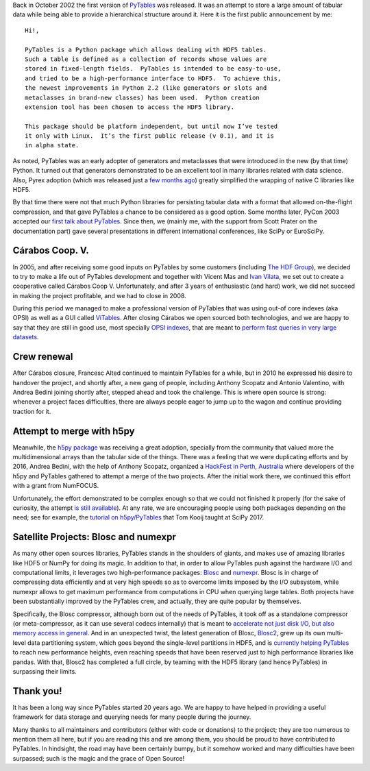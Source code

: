 .. title: 20 years of PyTables
.. author: Francesc Alted
.. slug: pytables-20years
.. date: 2022-12-31 12:32:20 UTC
.. tags: pytables 20years
.. category:
.. link:
.. description:
.. type: text

Back in October 2002 the first version of `PyTables <https://www.pytables.org>`_ was released.  It was an attempt to store a large amount of tabular data while being able to provide a hierarchical structure around it.  Here it is the first public announcement by me::


    Hi!,

    PyTables is a Python package which allows dealing with HDF5 tables.
    Such a table is defined as a collection of records whose values are
    stored in fixed-length fields.  PyTables is intended to be easy-to-use,
    and tried to be a high-performance interface to HDF5.  To achieve this,
    the newest improvements in Python 2.2 (like generators or slots and
    metaclasses in brand-new classes) has been used.  Python creation
    extension tool has been chosen to access the HDF5 library.

    This package should be platform independent, but until now I’ve tested
    it only with Linux.  It’s the first public release (v 0.1), and it is
    in alpha state.

As noted, PyTables was an early adopter of generators and metaclasses that were introduced in the new (by that time) Python.  It turned out that generators demonstrated to be an excellent tool in many libraries related with data science. Also, Pyrex adoption (which was released just a `few months ago <http://blog.behnel.de/posts/cython-is-20/>`_) greatly simplified the wrapping of native C libraries like HDF5.

By that time there were not that much Python libraries for persisting tabular data with a format that allowed on-the-flight compression, and that gave PyTables a chance to be considered as a good option.  Some months later, PyCon 2003 accepted our `first talk about PyTables <http://www.pytables.org/docs/pycon2003.pdf>`_.  Since then, we (mainly me, with the support from Scott Prater on the documentation part) gave several presentations in different international conferences, like SciPy or EuroSciPy.

Cárabos Coop. V.
----------------

In 2005, and after receiving some good inputs on PyTables by some customers (including `The HDF Group <https://www.hdfgroup.org>`_), we decided to try to make a life out of PyTables development and together with Vicent Mas and `Ivan Vilata <https://elvil.net>`_, we set out to create a cooperative called Cárabos Coop V.  Unfortunately, and after 3 years of enthusiastic (and hard) work, we did not succeed in making the project profitable, and we had to close in 2008.

During this period we managed to make a professional version of PyTables that was using out-of core indexes (aka OPSI) as well as a GUI called `ViTables <https://vitables.org>`_.  After closing Cárabos we open sourced both technologies, and we are happy to say that they are still in good use, most specially `OPSI indexes <https://www.pytables.org/docs/OPSI-indexes.pdf>`_, that are meant to `perform fast queries in very large datasets <http://www.pytables.org/usersguide/optimization.html#indexed-searches>`_.

Crew renewal
------------

After Cárabos closure, Francesc Alted continued to maintain PyTables for a while, but in 2010 he expressed his desire to handover the project, and shortly after, a new gang of people, including Anthony Scopatz and Antonio Valentino, with Andrea Bedini joining shortly after, stepped ahead and took the challenge.  This is where open source is strong: whenever a project faces difficulties, there are always people eager to jump up to the wagon and continue providing traction for it.

Attempt to merge with h5py
--------------------------

Meanwhile, the `h5py package <http://www.h5py.org>`_ was receiving a great adoption, specially from the community that valued more the multidimensional arrays than the tabular side of the things.  There was a feeling that we were duplicating efforts and by 2016, Andrea Bedini, with the help of Anthony Scopatz, organized a `HackFest in Perth, Australia <https://curtinic.github.io/python-and-hdf5-hackfest/>`_ where developers of the h5py and PyTables gathered to attempt a merge of the two projects.  After the initial work there, we continued this effort with a grant from NumFOCUS.

Unfortunately, the effort demonstrated to be complex enough so that we could not finished it properly (for the sake of curiosity, the attempt  `is still available <https://github.com/PyTables/PyTables/pull/634>`_).  At any rate, we are encouraging people using both packages depending on the need; see for example, the `tutorial on h5py/PyTables <https://github.com/tomkooij/scipy2017>`_  that Tom Kooij taught at SciPy 2017.

Satellite Projects: Blosc and numexpr
-------------------------------------

As many other open sources libraries, PyTables stands in the shoulders of giants, and makes use of amazing libraries like HDF5 or NumPy for doing its magic.  In addition to that, in order to allow PyTables push against the hardware I/O and computational limits, it leverages two high-performance packages: `Blosc <https://www.blosc.org>`_ and `numexpr <https://github.com/pydata/numexpr>`_.  Blosc is in charge of compressing data efficiently and at very high speeds so as to overcome limits imposed by the I/O subsystem, while numexpr allows to get maximum performance from computations in CPU when querying large tables.  Both projects have been substantially improved by the PyTables crew, and actually, they are quite popular by themselves.

Specifically, the Blosc compressor, although born out of the needs of PyTables, it took off as a standalone compressor (or meta-compressor, as it can use several codecs internally) that is meant to `accelerate not just disk I/O, but also memory access in general <https://www.blosc.org/pages/blosc-in-depth/>`_.  And in an unexpected twist, the latest generation of Blosc, `Blosc2 <https://github.com/Blosc/c-blosc2>`_, grew up its own multi-level data partitioning system, which goes beyond the single-level partitions in HDF5, and is `currently helping PyTables <https://www.blosc.org/posts/blosc2-pytables-perf/>`_ to reach new performance heights, even reaching speeds that have been reserved just to high performance libraries like pandas.  With that, Blosc2 has completed a full circle, by teaming with the HDF5 library (and hence PyTables) in surpassing their limits.

Thank you!
----------

It has been a long way since PyTables started 20 years ago.  We are happy to have helped in providing a useful framework for data storage and querying needs for many people during the journey.

Many thanks to all maintainers and contributors (either with code or donations) to the project; they are too numerous to mention them all here, but if you are reading this and are among them, you should be proud to have contributed to PyTables. In hindsight, the road may have been certainly bumpy, but it somehow worked and many difficulties have been surpassed; such is the magic and the grace of Open Source!

